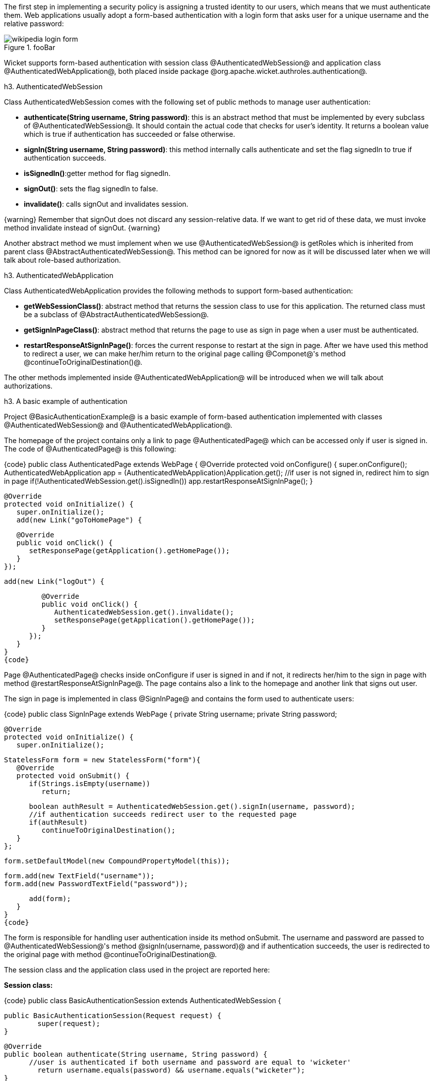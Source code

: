 

The first step in implementing a security policy is assigning a trusted identity to our users, which means that we must authenticate them. Web applications usually adopt a form-based authentication with a login form that asks user for a unique username and the relative password:

image::wikipedia-login-form.png[title="fooBar"]

Wicket supports form-based authentication with session class @AuthenticatedWebSession@ and application class @AuthenticatedWebApplication@, both placed inside package @org.apache.wicket.authroles.authentication@.

h3. AuthenticatedWebSession

Class AuthenticatedWebSession comes with the following set of public methods to manage user authentication:

* *authenticate(String username, String password)*: this is an abstract method that must be implemented by every subclass of @AuthenticatedWebSession@. It should contain the actual code that checks for user's identity. It returns a boolean value which is true if authentication has succeeded or false otherwise.
* *signIn(String username, String password)*: this method internally calls authenticate and set the flag signedIn to true if authentication succeeds.
* *isSignedIn()*:getter method for flag signedIn.
* *signOut()*: sets the flag signedIn to false.
* *invalidate()*: calls signOut and invalidates session.

{warning}
Remember that signOut does not discard any session-relative data. If we want to get rid of these data, we must invoke method invalidate instead of signOut.
{warning}

Another abstract method we must implement when we use @AuthenticatedWebSession@ is  getRoles which is inherited from parent class @AbstractAuthenticatedWebSession@. This method can be ignored for now as it will be discussed later when we will talk about role-based authorization.

h3. AuthenticatedWebApplication

Class AuthenticatedWebApplication provides the following methods to support form-based authentication:

* *getWebSessionClass()*: abstract method that returns the session class to use for this application. The returned class must be a subclass of @AbstractAuthenticatedWebSession@.
* *getSignInPageClass()*: abstract method that returns the page to use as sign in page when a user must be authenticated.
* *restartResponseAtSignInPage()*: forces the current response to restart at the sign in page. After we have used this method to redirect a user, we can make her/him return to the original page calling @Componet@'s method @continueToOriginalDestination()@.

The other methods implemented inside @AuthenticatedWebApplication@ will be introduced when we will talk about authorizations.

h3. A basic example of authentication

Project @BasicAuthenticationExample@ is a basic example of form-based authentication implemented with classes @AuthenticatedWebSession@ and @AuthenticatedWebApplication@.

The homepage of the project contains only a link to page @AuthenticatedPage@ which can be accessed only if user is signed in. The code of @AuthenticatedPage@ is this following:

{code}
public class AuthenticatedPage extends WebPage {
   @Override
   protected void onConfigure() {
      super.onConfigure();
      AuthenticatedWebApplication app = (AuthenticatedWebApplication)Application.get();
      //if user is not signed in, redirect him to sign in page
      if(!AuthenticatedWebSession.get().isSignedIn())
         app.restartResponseAtSignInPage();
   }
   
   @Override
   protected void onInitialize() {
      super.onInitialize();
      add(new Link("goToHomePage") {

         @Override
         public void onClick() {
            setResponsePage(getApplication().getHomePage());
         }
      });
      
      add(new Link("logOut") {

         @Override
         public void onClick() {
            AuthenticatedWebSession.get().invalidate();
            setResponsePage(getApplication().getHomePage());
         }
      });
   }
}
{code}

Page @AuthenticatedPage@ checks inside onConfigure if user is signed in and if not, it redirects her/him to the sign in page with method @restartResponseAtSignInPage@. The page contains also a link to the homepage and another link that signs out user. 

The sign in page is implemented in class @SignInPage@ and contains the form used to authenticate users:

{code}
public class SignInPage extends WebPage {
   private String username;
   private String password;
   
   @Override
   protected void onInitialize() {
      super.onInitialize();
      
      StatelessForm form = new StatelessForm("form"){
         @Override
         protected void onSubmit() {
            if(Strings.isEmpty(username))
               return;
            
            boolean authResult = AuthenticatedWebSession.get().signIn(username, password);
            //if authentication succeeds redirect user to the requested page
            if(authResult)
               continueToOriginalDestination();
         }
      };
      
      form.setDefaultModel(new CompoundPropertyModel(this));
      
      form.add(new TextField("username"));
      form.add(new PasswordTextField("password"));
      
      add(form);
   }
}
{code}

The form is responsible for handling user authentication inside its method onSubmit. The username and password are passed to @AuthenticatedWebSession@'s method @signIn(username, password)@ and if authentication succeeds, the user is redirected to the original page with method @continueToOriginalDestination@.

The session class and the application class used in the project are reported here:

*Session class:*

{code}
public class BasicAuthenticationSession extends AuthenticatedWebSession {

	public BasicAuthenticationSession(Request request) {
		super(request);		
	}

	@Override
	public boolean authenticate(String username, String password) {
	      //user is authenticated if both username and password are equal to 'wicketer'
		return username.equals(password) && username.equals("wicketer");
	}

	@Override
	public Roles getRoles() {
		return null;
	}
}
{code}

*Application class:*

{code}
public class WicketApplication extends AuthenticatedWebApplication{    	
	@Override
	public Class<HomePage> getHomePage(){
		return HomePage.class;
	}

	@Override
	protected Class<? extends AbstractAuthenticatedWebSession> getWebSessionClass(){
		return BasicAuthenticationSession.class;
	}

	@Override
	protected Class<? extends WebPage> getSignInPageClass() {
		return SignInPage.class;
	}
}
{code}

The authentication logic inside authenticate has been kept quite trivial in order to make the code as clean as possible. Please note also that session class must have a constructor that accepts an instance of class @Request@.

h3. Redirecting user to an intermediate page

Method @restartResponseAtSignInPage@ is an example of redirecting user to an intermediate page before allowing him to access to the requested page. This method internally throws exception @org.apache.wicket.RestartResponseAtInterceptPageException@ which saves the URL of the requested page into session metadata and then redirects user to the page passed as constructor parameter (the sign in page).

Component's method @redirectToInterceptPage(Page)@ works in much the same way as @restartResponseAtSignInPage@ but it allows us to specify which page to use as intermediate page:

{code}
    redirectToInterceptPage(intermediatePage);
{code}

{note}
Since both @restartResponseAtSignInPage@ and @redirectToInterceptPage@ internally throw an exception, the code placed after them will not be executed.
{note}

